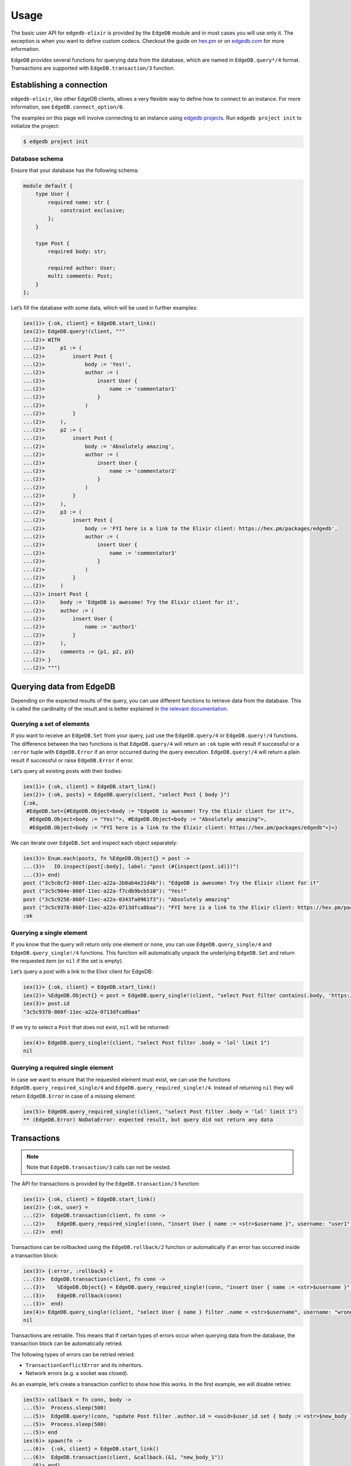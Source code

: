 .. _edgedb-elixir-usage:

Usage
=====

The basic user API for ``edgedb-elixir`` is provided by the ``EdgeDB`` module and in most cases you will use only it. The exception is when you
want to define custom codecs. Checkout the guide on `hex.pm`_ or on `edgedb.com`_ for more information.

``EdgeDB`` provides several functions for querying data from the database, which are named in ``EdgeDB.query*/4`` format. Transactions are
supported with ``EdgeDB.transaction/3`` function.

Establishing a connection
-------------------------

``edgedb-elixir``, like other EdgeDB clients, allows a very flexible way to define how to connect to an instance. For more information, see
``EdgeDB.connect_option/0``.

The examples on this page will involve connecting to an instance using `edgedb projects`_. Run ``edgedb project init`` to initialize the project:

.. code:: bash

   $ edgedb project init

Database schema
~~~~~~~~~~~~~~~

Ensure that your database has the following schema:

.. code:: sdl

   module default {
       type User {
           required name: str {
               constraint exclusive;
           };
       }

       type Post {
           required body: str;

           required author: User;
           multi comments: Post;
       }
   };

Let’s fill the database with some data, which will be used in further examples:

.. code:: elixir

   iex(1)> {:ok, client} = EdgeDB.start_link()
   iex(2)> EdgeDB.query!(client, """
   ...(2)> WITH
   ...(2)>     p1 := (
   ...(2)>         insert Post {
   ...(2)>             body := 'Yes!',
   ...(2)>             author := (
   ...(2)>                 insert User {
   ...(2)>                     name := 'commentator1'
   ...(2)>                 }
   ...(2)>             )
   ...(2)>         }
   ...(2)>     ),
   ...(2)>     p2 := (
   ...(2)>         insert Post {
   ...(2)>             body := 'Absolutely amazing',
   ...(2)>             author := (
   ...(2)>                 insert User {
   ...(2)>                     name := 'commentator2'
   ...(2)>                 }
   ...(2)>             )
   ...(2)>         }
   ...(2)>     ),
   ...(2)>     p3 := (
   ...(2)>         insert Post {
   ...(2)>             body := 'FYI here is a link to the Elixir client: https://hex.pm/packages/edgedb',
   ...(2)>             author := (
   ...(2)>                 insert User {
   ...(2)>                     name := 'commentator3'
   ...(2)>                 }
   ...(2)>             )
   ...(2)>         }
   ...(2)>     )
   ...(2)> insert Post {
   ...(2)>     body := 'EdgeDB is awesome! Try the Elixir client for it',
   ...(2)>     author := (
   ...(2)>         insert User {
   ...(2)>             name := 'author1'
   ...(2)>         }
   ...(2)>     ),
   ...(2)>     comments := {p1, p2, p3}
   ...(2)> }
   ...(2)> """)

Querying data from EdgeDB
-------------------------

Depending on the expected results of the query, you can use different functions to retrieve data from the database. This is called the
cardinality of the result and is better explained in `the relevant documentation`_.

Querying a set of elements
~~~~~~~~~~~~~~~~~~~~~~~~~~

If you want to receive an ``EdgeDB.Set`` from your query, just use the ``EdgeDB.query/4`` or ``EdgeDB.query!/4`` functions. The difference
between the two functions is that ``EdgeDB.query/4`` will return an ``:ok`` tuple with result if successful or a ``:error`` tuple with
``EdgeDB.Error`` if an error occurred during the query execution. ``EdgeDB.query!/4`` will return a plain result if successful or raise
``EdgeDB.Error`` if error.

Let’s query all existing posts with their bodies:

.. code:: elixir

   iex(1)> {:ok, client} = EdgeDB.start_link()
   iex(2)> {:ok, posts} = EdgeDB.query(client, "select Post { body }")
   {:ok,
    #EdgeDB.Set<{#EdgeDB.Object<body := "EdgeDB is awesome! Try the Elixir client for it">,
     #EdgeDB.Object<body := "Yes!">, #EdgeDB.Object<body := "Absolutely amazing">,
     #EdgeDB.Object<body := "FYI here is a link to the Elixir client: https://hex.pm/packages/edgedb">}>}

We can iterate over ``EdgeDB.Set`` and inspect each object separately:

.. code:: elixir

   iex(3)> Enum.each(posts, fn %EdgeDB.Object{} = post ->
   ...(3)>   IO.inspect(post[:body], label: "post (#{inspect(post.id)})")
   ...(3)> end)
   post ("3c5c8cf2-860f-11ec-a22a-2b0ab4e21d4b"): "EdgeDB is awesome! Try the Elixir client for it"
   post ("3c5c904e-860f-11ec-a22a-f7cdb9bcb510"): "Yes!"
   post ("3c5c9256-860f-11ec-a22a-0343fa0961f3"): "Absolutely amazing"
   post ("3c5c9378-860f-11ec-a22a-0713dfca8baa"): "FYI here is a link to the Elixir client: https://hex.pm/packages/edgedb"
   :ok

Querying a single element
~~~~~~~~~~~~~~~~~~~~~~~~~

If you know that the query will return only one element or none, you can use ``EdgeDB.query_single/4`` and ``EdgeDB.query_single!/4`` functions.
This function will automatically unpack the underlying ``EdgeDB.Set`` and return the requested item (or ``nil`` if the set is empty).

Let’s query a post with a link to the Elixir client for EdgeDB:

.. code:: elixir

   iex(1)> {:ok, client} = EdgeDB.start_link()
   iex(2)> %EdgeDB.Object{} = post = EdgeDB.query_single!(client, "select Post filter contains(.body, 'https://hex.pm/packages/edgedb') limit 1")
   iex(3)> post.id
   "3c5c9378-860f-11ec-a22a-0713dfca8baa"

If we try to select a ``Post`` that does not exist, ``nil`` will be returned:

.. code:: elixir

   iex(4)> EdgeDB.query_single!(client, "select Post filter .body = 'lol' limit 1")
   nil

Querying a required single element
~~~~~~~~~~~~~~~~~~~~~~~~~~~~~~~~~~

In case we want to ensure that the requested element must exist, we can use the functions ``EdgeDB.query_required_single/4`` and
``EdgeDB.query_required_single!/4``. Instead of returning ``nil`` they will return ``EdgeDB.Error`` in case of a missing element:

.. code:: elixir

   iex(5)> EdgeDB.query_required_single!(client, "select Post filter .body = 'lol' limit 1")
   ** (EdgeDB.Error) NoDataError: expected result, but query did not return any data

Transactions
------------

.. note::


   Note that ``EdgeDB.transaction/3`` calls can not be nested.

The API for transactions is provided by the ``EdgeDB.transaction/3`` function:

.. code:: elixir

   iex(1)> {:ok, client} = EdgeDB.start_link()
   iex(2)> {:ok, user} =
   ...(2)>  EdgeDB.transaction(client, fn conn ->
   ...(2)>    EdgeDB.query_required_single!(conn, "insert User { name := <str>$username }", username: "user1")
   ...(2)>  end)

Transactions can be rollbacked using the ``EdgeDB.rollback/2`` function or automatically if an error has occurred inside a transaction block:

.. code:: elixir

   iex(3)> {:error, :rollback} =
   ...(3)>  EdgeDB.transaction(client, fn conn ->
   ...(3)>    %EdgeDB.Object{} = EdgeDB.query_required_single!(conn, "insert User { name := <str>$username }", username: "wrong_username")
   ...(3)>    EdgeDB.rollback(conn)
   ...(3)>  end)
   iex(4)> EdgeDB.query_single!(client, "select User { name } filter .name = <str>$username", username: "wrong_username")
   nil

Transactions are retriable. This means that if certain types of errors occur when querying data from the database, the transaction block can be
automatically retried.

The following types of errors can be retried retried:

-  ``TransactionConflictError`` and its inheritors.
-  Network errors (e.g. a socket was closed).

As an example, let’s create a transaction conflict to show how this works. In the first example, we will disable retries:

.. code:: elixir

   iex(5)> callback = fn conn, body ->
   ...(5)>  Process.sleep(500)
   ...(5)>  EdgeDB.query!(conn, "update Post filter .author.id = <uuid>$user_id set { body := <str>$new_body }", user_id: user.id, new_body: body)
   ...(5)>  Process.sleep(500)
   ...(5)> end
   iex(6)> spawn(fn ->
   ...(6)>  {:ok, client} = EdgeDB.start_link()
   ...(6)>  EdgeDB.transaction(client, &callback.(&1, "new_body_1"))
   ...(6)> end)
   iex(7)> EdgeDB.transaction(client, &callback.(&1, "new_body_2"), retry: [transaction_conflict: [attempts: 0]])
   ** (EdgeDB.Error) TransactionSerializationError: could not serialize access due to concurrent update

Now let’s execute the same thing but with enabled retries:

.. code:: elixir

   iex(8)> spawn(fn ->
   ...(8)>  {:ok, client} = EdgeDB.start_link()
   ...(8)>  EdgeDB.transaction(client, &callback.(&1, "new_body_1"))
   ...(8)> end)
   iex(9)> EdgeDB.transaction(client, &callback.(&1, "new_body_2"))
   {:ok, :ok}

All failed transactions will be retried until they succeed or until the number of retries exceeds the limit (the default is 3).

Example
-------

You can also check out an example application using this client to see how to work with it:

https://github.com/nsidnev/edgebeats

.. _hex.pm: https://hexdocs.pm/edgedb/custom-codecs.html
.. _edgedb.com: https://www.edgedb.com/docs/clients/elixir/custom-codecs
.. _edgedb projects: https://www.edgedb.com/docs/cli/edgedb_project/index#edgedb-project
.. _the relevant documentation: https://www.edgedb.com/docs/reference/edgeql/cardinality#cardinality
